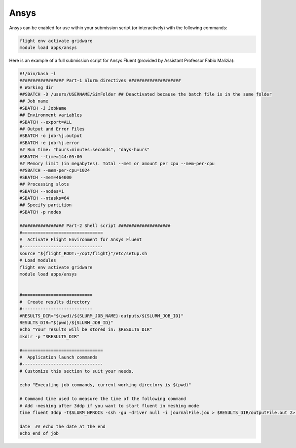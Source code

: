 Ansys
=======

Ansys can be enabled for use within your submission script (or interactively) with the following commands:

.. code-block:: bash
    
    flight env activate gridware
    module load apps/ansys

Here is an example of a full submission script for Ansys Fluent (provided by Assistant Professor Fabio Malizia):

.. code-block:: bash
    
    #!/bin/bash -l
    ################# Part-1 Slurm directives ####################
    # Working dir
    ##SBATCH -D /users/USERNAME/SimFolder ## Deactivated because the batch file is in the same folder 
    ## Job name
    #SBATCH -J JobName
    ## Environment variables
    #SBATCH --export=ALL
    ## Output and Error Files
    #SBATCH -o job-%j.output
    #SBATCH -e job-%j.error
    ## Run time: "hours:minutes:seconds", "days-hours"
    #SBATCH --time=144:05:00
    ## Memory limit (in megabytes). Total --mem or amount per cpu --mem-per-cpu
    ##SBATCH --mem-per-cpu=1024
    #SBATCH --mem=464000
    ## Processing slots
    #SBATCH --nodes=1
    #SBATCH --ntasks=64
    ## Specify partition
    #SBATCH -p nodes

    ################# Part-2 Shell script ####################
    #===============================
    #  Activate Flight Environment for Ansys Fluent
    #-------------------------------
    source "${flight_ROOT:-/opt/flight}"/etc/setup.sh
    # Load modules
    flight env activate gridware
    module load apps/ansys


    #===========================
    #  Create results directory
    #---------------------------
    #RESULTS_DIR="$(pwd)/${SLURM_JOB_NAME}-outputs/${SLURM_JOB_ID}"
    RESULTS_DIR="$(pwd)/${SLURM_JOB_ID}"
    echo "Your results will be stored in: $RESULTS_DIR"
    mkdir -p "$RESULTS_DIR"

    #===============================
    #  Application launch commands
    #-------------------------------
    # Customize this section to suit your needs.

    echo "Executing job commands, current working directory is $(pwd)"

    # Command time used to measure the time of the following command
    # Add -meshing after 3ddp if you want to start fluent in meshing mode
    time fluent 3ddp -t$SLURM_NPROCS -ssh -gu -driver null -i journalFile.jou > $RESULTS_DIR/outputFile.out 2> $RESULTS_DIR/errorFile.err

    date  ## echo the date at the end
    echo end of job
